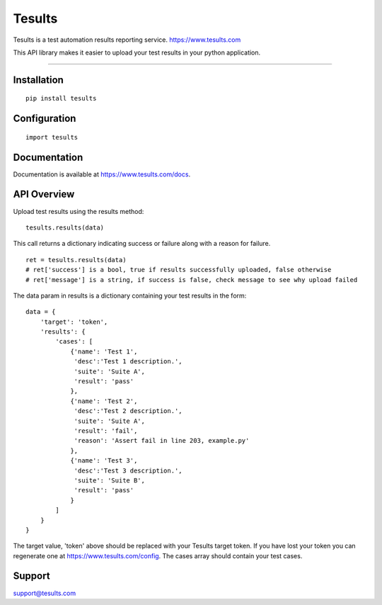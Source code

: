 Tesults
=======================

Tesults is a test automation results reporting service.  `https://www.tesults.com
<https://www.tesults.com>`_

This API library makes it easier to upload your test results in your python application.

----

---------------
 Installation
---------------

::

    pip install tesults

---------------
 Configuration
---------------

::

    import tesults


---------------
 Documentation
---------------

Documentation is available at `https://www.tesults.com/docs
<https://www.tesults.com/docs>`_.


---------------
 API Overview
---------------

Upload test results using the results method:

::

    tesults.results(data)
    
This call returns a dictionary indicating success or failure along with a reason for failure.

::

    ret = tesults.results(data)
    # ret['success'] is a bool, true if results successfully uploaded, false otherwise
    # ret['message'] is a string, if success is false, check message to see why upload failed

The data param in results is a dictionary containing your test results in the form:

::

    data = {
        'target': 'token',
        'results': {
            'cases': [
                {'name': 'Test 1', 
                 'desc':'Test 1 description.',
                 'suite': 'Suite A',
                 'result': 'pass'
                },
                {'name': 'Test 2', 
                 'desc':'Test 2 description.',
                 'suite': 'Suite A',
                 'result': 'fail',
                 'reason': 'Assert fail in line 203, example.py'
                },
                {'name': 'Test 3', 
                 'desc':'Test 3 description.',
                 'suite': 'Suite B',
                 'result': 'pass'
                }
            ]
        }
    }

The target value, 'token' above should be replaced with your Tesults target token. If you have lost your token you can regenerate one at https://www.tesults.com/config. The cases array should contain your test cases.

---------------
 Support
---------------

support@tesults.com